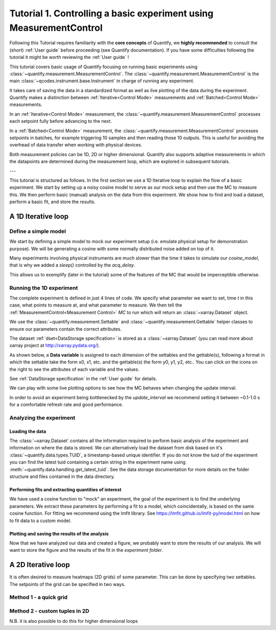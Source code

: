 Tutorial 1. Controlling a basic experiment using MeasurementControl
=====================================================================

Following this Tutorial requires familiarity with the **core concepts** of Quantify, we **highly recommended** to consult the (short) :ref:`User guide` before proceeding (see Quantify documentation). If you have some difficulties following the tutorial it might be worth reviewing the :ref:`User guide` !

This tutorial covers basic usage of Quantify focusing on running basic experiments using :class:`~quantify.measurement.MeasurementControl`.
The :class:`~quantify.measurement.MeasurementControl` is the main :class:`~qcodes.instrument.base.Instrument` in charge of running any experiment.

It takes care of saving the data in a standardized format as well as live plotting of the data during the experiment.
Quantify makes a distinction between :ref:`Iterative<Control Mode>` measurements and :ref:`Batched<Control Mode>` measurements.

In an :ref:`Iterative<Control Mode>` measurement, the :class:`~quantify.measurement.MeasurementControl` processes each setpoint fully before advancing to the next.

In a :ref:`Batched<Control Mode>` measurement, the :class:`~quantify.measurement.MeasurementControl` processes setpoints in batches, for example triggering 10 samples and then reading those 10 outputs.
This is useful for avoiding the overhead of data transfer when working with physical devices.

Both measurement policies can be 1D, 2D or higher dimensional. Quantify also supports adaptive measurements in which the datapoints are determined during the measurement loop, which are explored in subsequent tutorials.

---

This tutorial is structured as follows.
In the first section we use a 1D Iterative loop to explain the flow of a basic experiment.
We start by setting up a noisy cosine model to serve as our mock setup and then use the MC to measure this.
We then perform basic (manual) analysis on the data from this experiment. We show how to find and load a dataset, perform a basic fit, and store the results.

.. jupyter-execute::

    import numpy as np
    import xarray as xr
    import matplotlib.pyplot as plt
    from qcodes import ManualParameter, Parameter
    # %matplotlib inline


.. jupyter-execute::

    from quantify.measurement import MeasurementControl
    from quantify.measurement.control import Settable, Gettable
    import quantify.visualization.pyqt_plotmon as pqm


.. jupyter-execute::

    MC = MeasurementControl('MC')
    # Create the live plotting intrument which handles the graphical interface
    # Two windows will be created, the main will feature 1D plots and any 2D plots will go to the secondary
    plotmon = pqm.PlotMonitor_pyqt('plotmon')
    # Connect the live plotting monitor to the measurement control
    MC.instr_plotmon(plotmon.name)

    MC.instr_plotmon.get_instr().tuid()

A 1D Iterative loop
-------------------------------

Define a simple model
~~~~~~~~~~~~~~~~~~~~~~

We start by defining a simple model to mock our experiment setup (i.e. emulate physical setup for demonstration purpose).
We will be generating a cosine with some normally distributed noise added on top of it.

.. jupyter-execute::

    from time import sleep

    def cos_func(t, amplitude, frequency, phase, offset):
        """A simple cosine function"""
        return amplitude * np.cos(2 * np.pi * frequency * t + phase) + offset

    # Parameters are created to emulate a system being measured
    # ManualParameter's is a handy class that preserves the QCoDeS' Parameter
    # structure without necessarily having a connection to the physical world
    amp = ManualParameter('amp', initial_value=1, unit='V', label='Amplitude')
    freq = ManualParameter('freq', initial_value=.5, unit='Hz', label='Frequency')
    t = ManualParameter('t', initial_value=1, unit='s', label='Time')
    phi = ManualParameter('phi', initial_value=0, unit='Rad', label='Phase')

    # we add in some noise to make the fitting example later on more interesting
    noise_level = ManualParameter('noise_level', initial_value=0.05, unit='V', label='Noise level')

    acq_delay = ManualParameter('acq_delay', initial_value=.1, unit='s')

    def cosine_model():
        sleep(acq_delay()) # simulates the acquisition delay of an instrument
        return cos_func(t(), amp(), freq(), phase=phi(), offset=0) + np.random.randn() * noise_level()

    # We wrap our function in a Parameter to be able to associate metadata to it, e.g. units
    sig = Parameter(name='sig', label='Signal level', unit='V', get_cmd=cosine_model)


Many experiments involving physical instruments are much slower than the time it takes to simulate our `cosine_model`, that is why we added a `sleep()` controlled by the `acq_delay`.

This allows us to exemplify (later in the tutorial) some of the features of the MC that would be imperceptible otherwise.

.. jupyter-execute::

    # by setting this to a non-zero value we can see the live plotting in action for a slower experiment
    acq_delay(0.0)

Running the 1D experiment
~~~~~~~~~~~~~~~~~~~~~~~~~~~~~~

The complete experiment is defined in just 4 lines of code. We specify what parameter we want to set, time `t` in this case, what points to measure at, and what parameter to measure.
We then tell the :ref:`MeasurementControl<Measurement Control>` `MC` to run which will return an :class:`~xarray.Dataset` object.

We use the :class:`~quantify.measurement.Settable` and :class:`~quantify.measurement.Gettable` helper classes to ensure our parameters contain the correct attributes.

.. jupyter-execute::

    MC.settables(Settable(t))
    MC.setpoints(np.linspace(0, 5, 50))
    MC.gettables(Gettable(sig))
    dset = MC.run('Cosine test')

.. jupyter-execute::

    plotmon.main_QtPlot

.. jupyter-execute::

    # The dataset has a time-based unique identifier automatically assigned to it
    # The name of the experiment is stored as well
    dset.attrs['tuid'], dset.attrs['name']

The dataset :ref:`dset<DataStorage specification>` is stored as a :class:`~xarray.Dataset` (you can read more about xarray project at http://xarray.pydata.org/).

As shown below, a **Data variable** is assigned to each dimension of the settables and the gettable(s), following a format in which the settable take the form x0, x1, etc. and the gettable(s) the form y0, y1, y2, etc.. You can click on the icons on the right to see the attributes of each variable and the values.

See :ref:`DataStorage specification` in the :ref:`User guide` for details.

.. jupyter-execute::

    dset

We can play with some live plotting options to see how the MC behaves when changing the update interval.

.. jupyter-execute::

    # By default the MC updates the datafile and live plot every 0.1 seconds (and not faster) to reduce overhead.
    MC.update_interval(0.1) # Setting it even to 0.01 creates a dramatic slowdown, try it out!

In order to avoid an experiment being bottlenecked by the `update_interval` we recommend setting it between ~0.1-1.0 s for a comfortable refresh rate and good performance.


.. jupyter-execute::

    MC.settables(Settable(t))
    MC.setpoints(np.linspace(0, 50, 1000))
    MC.gettables(Gettable(sig))
    dset = MC.run('Many points live plot test')


.. jupyter-execute::

    plotmon.main_QtPlot


.. jupyter-execute::

    noise_level(0) #let's disable noise from here on to get prettier figures

Analyzing the experiment
~~~~~~~~~~~~~~~~~~~~~~~~~~~~~~

Loading the data
^^^^^^^^^^^^^^^^^^^^^^^^^

The :class:`~xarray.Dataset` contains all the information required to perform basic analysis of the experiment and information on where the data is stored.
We can alternatively load the dataset from disk based on it's :class:`~quantify.data.types.TUID`, a timestamp-based unique identifier. If you do not know the tuid of the experiment you can find the latest tuid containing a certain string in the experiment name using :meth:`~quantify.data.handling.get_latest_tuid`. See the data storage documentation for more details on the folder structure and files contained in the data directory.

.. jupyter-execute::

    from quantify.data.handling import load_dataset, get_latest_tuid

    # here we look for the latest datafile in the datadirectory named "Cosine test"
    # note that this is not he last dataset but one dataset earlier
    tuid = get_latest_tuid('Cosine test')
    print('tuid: {}'.format(tuid))
    dset = load_dataset(tuid)

    dset

Performing fits and extracting quantities of interest
^^^^^^^^^^^^^^^^^^^^^^^^^^^^^^^^^^^^^^^^^^^^^^^^^^^^^^^^^^^^^^^^^^^^^^^

We have used a cosine function to "mock" an experiment, the goal of the experiment is to find the underlying parameters.
We extract these parameters by performing a fit to a model, which coincidentally, is based on the same cosine function.
For fitting we recommend using the lmfit library.  See https://lmfit.github.io/lmfit-py/model.html on how to fit data to a custom model.

.. jupyter-execute::

    import lmfit
    # we create a model based on our function
    mod = lmfit.Model(cos_func)
    # and specify initial guesses for each parameter
    mod.set_param_hint('amplitude', value=.8, vary=True)
    mod.set_param_hint('frequency', value=.4)
    mod.set_param_hint('phase', value=0, vary=False)
    mod.set_param_hint('offset', value=0, vary=False)
    params = mod.make_params()
    # and here we perform the fit.
    fit_res = mod.fit(dset['y0'].values, t=dset['x0'].values, params=params)

    # It is possible to get a quick visualization of our fit using a build-in method of lmfit
    fit_res.plot_fit(show_init=True)


.. jupyter-execute::

    fit_res.params


.. jupyter-execute::

    # And we can print an overview of the fitting results
    print(fit_res.fit_report())


Plotting and saving the results of the analysis
^^^^^^^^^^^^^^^^^^^^^^^^^^^^^^^^^^^^^^^^^^^^^^^^

.. jupyter-execute::

    # We include some visualization utilities in quantify
    from quantify.visualization.SI_utilities import set_xlabel, set_ylabel


.. jupyter-execute::

    f, ax = plt.subplots()

    ax.plot(dset['x0'], dset['y0'], marker='o', label='Data')
    x_fit = np.linspace(dset['x0'][0], dset['x0'][-1], 1000)
    y_fit = cos_func(t=x_fit, **fit_res.best_values)
    ax.plot(x_fit, y_fit, label='Fit')
    ax.legend()

    set_xlabel(ax, dset['x0'].attrs['long_name'], dset['x0'].attrs['unit'])
    set_ylabel(ax, dset['y0'].attrs['long_name'], dset['y0'].attrs['unit'])
    ax.set_title('{}\n{}'.format(tuid, 'Cosine test'))

Now that we have analyzed our data and created a figure, we probably want to store the results of our analysis.
We will want to store the figure and the results of the fit in the `experiment folder`.


.. jupyter-execute::

    from os.path import join
    from quantify.data.handling import create_exp_folder
    # Creates a new folder if it does not exist already and return the path to it
    # Here we are using this function as a convenient way of retrieving the experiment
    # folder without using an absolute path
    exp_folder = create_exp_folder(dset.tuid, dset.name)


.. jupyter-execute::

    # Save fit results
    lmfit.model.save_modelresult(fit_res, join(exp_folder, 'fit_res.json'))
    # Save figure
    f.savefig(join(exp_folder, 'Cosine fit.png'), dpi=300, bbox_inches='tight')

A 2D Iterative loop
---------------------------------

It is often desired to measure heatmaps (2D grids) of some parameter.
This can be done by specifying two settables.
The setpoints of the grid can be specified in two ways.


Method 1 - a quick grid
~~~~~~~~~~~~~~~~~~~~~~~~~~~~~~


.. jupyter-execute::

    acq_delay(0.0001)
    MC.update_interval(3.0)


.. jupyter-execute::

    times = np.linspace(0, 5, 500)
    amps = np.linspace(-1, 1, 31)

    MC.settables([Settable(t), Settable(amp)])
    # MC takes care of creating a meshgrid
    MC.setpoints_grid([times, amps])
    MC.gettables(Gettable(sig))
    dset = MC.run('2D Cosine test')


.. jupyter-execute::

    plotmon.main_QtPlot


.. jupyter-execute::

    plotmon.secondary_QtPlot


Method 2 - custom tuples in 2D
~~~~~~~~~~~~~~~~~~~~~~~~~~~~~~~~~

N.B. it is also possible to do this for higher dimensional loops

.. jupyter-execute::

    r = np.linspace(0, 1.5, 2000)
    dt = np.linspace(0, 1, 2000)

    f = 10

    theta = np.cos(2*np.pi*f*dt)
    def polar_coords(r, theta):

        x = r*np.cos(2*np.pi*theta)
        y = r*np.sin(2*np.pi*theta)
        return x, y

    x, y = polar_coords(r, theta)
    setpoints = np.column_stack([x, y])
    setpoints


.. jupyter-execute::

    acq_delay(0.0001)
    MC.update_interval(3.0)


.. jupyter-execute::

    MC.settables([t, amp])
    MC.setpoints(setpoints)
    MC.gettables(sig)
    dset = MC.run('2D radial setpoints')


.. jupyter-execute::

    plotmon.main_QtPlot


.. jupyter-execute::

    plotmon.secondary_QtPlot


.. seealso::

    The complete source code of this tutorial can be found in

    :jupyter-download:notebook:`Tutorial 1. Controlling a basic experiment using MeasurementControl`

    :jupyter-download:script:`Tutorial 1. Controlling a basic experiment using MeasurementControl`
